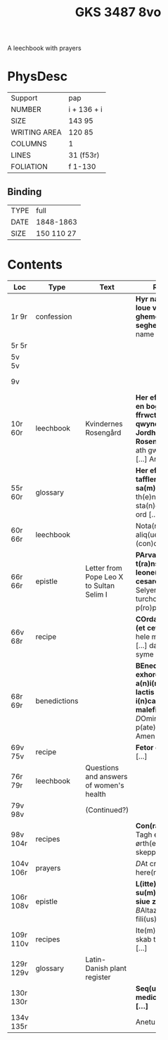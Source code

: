 #+TITLE: GKS 3487 8vo

A leechbook with prayers

* PhysDesc
|--------------+-------------|
| Support      | pap         |
| NUMBER       | i + 136 + i |
| SIZE         | 143 95      |
| WRITING AREA | 120 85      |
| COLUMNS      | 1           |
| LINES        | 31 (f53r)   |
| FOLIATION    | f 1-130     |
|--------------+-------------|

** Binding
|------+------------|
| TYPE | full       |
| DATE | 1848-1863  |
| SIZE | 150 110 27 |
|------+------------|
* Contents

|-----------+--------------+------------------------------------------+--------------------------------------------------------------------------------------------------------------------------------------------------------+---------+--------|
| Loc       | Type         | Text                                     | Rub/Inc/Exp                                                                                                                                            | Lang    | Status |
|           |              |                                          | <10>                                                                                                                                                   |         |        |
|-----------+--------------+------------------------------------------+--------------------------------------------------------------------------------------------------------------------------------------------------------+---------+--------|
| 1r 9r     | confession   |                                          | *Hyr na wolghet de loue vn(de) de ghemene bycht seghet dy* [[I]]n deme name des vaders [...]                                                               | gml     | main   |
| 5r 5r     |              |                                          |                                                                                                                                                        |         | added  |
| 5v 5v     |              |                                          |                                                                                                                                                        |         | added  |
| 9v        |              |                                          |                                                                                                                                                        | gml lat | added  |
| 10r 60r   | leechbook    | Kvindernes Rosengård                     | *Her efft(e)r fwlgh(e)r en bogh som kallis ffrwcthsomeligh qwyndh(er)nis Och Jordhemodhe(re)ness Rosengardh* [[I]] Th(et) ath gwdh also(m)me [...] Amen    | da      | main   |
| 55r 60r   | glossary     |                                          | *Her effth(e)r fylgh(e)r tafflen til th(e)n(ne) sa(m)me bogh* Ite(m) i th(e)n(ne) bogh sta(n)dh(e)r ma(n)ghe ord [...]                                 | da      | main   |
| 60r 66r   | leechbook    |                                          | Nota(n)da su(n)t aliq(ue) sigma (con)ceptio(n)is [...]                                                                                                 | la      | main   |
| 66r 66r   | epistle      | Letter from Pope Leo X to Sultan Selim I | *PArva litter(um) t(ra)nsmissar(um) ad leone(m) papam x a cesare turchor* Selyembeck cesar turchor(um) [...] p(ro)phete (et cetera)                    | la      | main   |
| 66v 68r   | recipe       |                                          | *COrda b(e)n(e)dicta (et cetera)* Ite(m) dat hele macket skorwe [...] dat ey(n) heft yn syme lyue (et cetera)                                          | gml     | main   |
| 68r 69r   | benedictions |                                          | *BEnedictio(n)es et exhorcisiones a(n)i(m)al(iu)m et lactis (con)t(ra) i(n)cantac(i)ones maleficaru(m)* [[D]]Omine(m) s(anc)te p(ate)r op(eri)s [...] Amen | la      | main   |
| 69v 75v   | recipe       |                                          | *Fetor oris* Fetor oris fit [...]                                                                                                                      | la      | main   |
| 76r 79r   | leechbook    | Questions and answers of women's health  |                                                                                                                                                        | la      | main   |
| 79v 98v   |              | (Continued?)                             |                                                                                                                                                        | la      | main   |
| 98v 104r  | recipes      |                                          | *Con(ra) ?? et scabiem* Tagh edicke holstz ørth(e)r och rødhe skeppe [...]                                                                             | da      | main   |
| 104v 106r | prayers      |                                          | [[D]]At cruzce vnses here(n) [...]                                                                                                                         | gml     | main   |
| 106r 108v | epistle      |                                          | *L(itte)ra soldani su(m)mi paganor(um) siue za(ra)ccor(um)* [[B]]Altazar dan illustris fili(us) [...]                                                      | lat     | main   |
| 109r 110v | recipes      |                                          | Ite(m) for bleguer och skab tagh(e)r ma(n) [...]                                                                                                       | da lat  | main   |
| 129r 129v | glossary     | Latin-Danish plant register              |                                                                                                                                                        | da lat  | added  |
| 130r 130r |              |                                          | *Seq(ui)t(ur) de medicinasi eff(e)ctu [...]*                                                                                                           | lat     | added  |
| 134v 135r |              |                                          | Anetu(m) e(st) [...]                                                                                                                                   | lat     | added  |
|-----------+--------------+------------------------------------------+--------------------------------------------------------------------------------------------------------------------------------------------------------+---------+--------|
